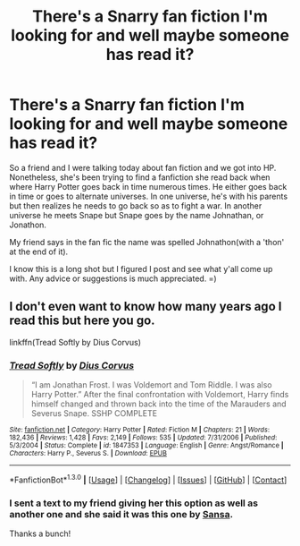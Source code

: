 #+TITLE: There's a Snarry fan fiction I'm looking for and well maybe someone has read it?

* There's a Snarry fan fiction I'm looking for and well maybe someone has read it?
:PROPERTIES:
:Score: 3
:DateUnix: 1452996063.0
:DateShort: 2016-Jan-17
:FlairText: Request
:END:
So a friend and I were talking today about fan fiction and we got into HP. Nonetheless, she's been trying to find a fanfiction she read back when where Harry Potter goes back in time numerous times. He either goes back in time or goes to alternate universes. In one universe, he's with his parents but then realizes he needs to go back so as to fight a war. In another universe he meets Snape but Snape goes by the name Johnathan, or Jonathon.

My friend says in the fan fic the name was spelled Johnathon(with a 'thon' at the end of it).

I know this is a long shot but I figured I post and see what y'all come up with. Any advice or suggestions is much appreciated. =)


** I don't even want to know how many years ago I read this but here you go.

linkffn(Tread Softly by Dius Corvus)
:PROPERTIES:
:Author: susire
:Score: 2
:DateUnix: 1452998395.0
:DateShort: 2016-Jan-17
:END:

*** [[http://www.fanfiction.net/s/1847353/1/][*/Tread Softly/*]] by [[https://www.fanfiction.net/u/567876/Dius-Corvus][/Dius Corvus/]]

#+begin_quote
  “I am Jonathan Frost. I was Voldemort and Tom Riddle. I was also Harry Potter.” After the final confrontation with Voldemort, Harry finds himself changed and thrown back into the time of the Marauders and Severus Snape. SSHP COMPLETE
#+end_quote

^{/Site/: [[http://www.fanfiction.net/][fanfiction.net]] *|* /Category/: Harry Potter *|* /Rated/: Fiction M *|* /Chapters/: 21 *|* /Words/: 182,436 *|* /Reviews/: 1,428 *|* /Favs/: 2,149 *|* /Follows/: 535 *|* /Updated/: 7/31/2006 *|* /Published/: 5/3/2004 *|* /Status/: Complete *|* /id/: 1847353 *|* /Language/: English *|* /Genre/: Angst/Romance *|* /Characters/: Harry P., Severus S. *|* /Download/: [[http://www.p0ody-files.com/ff_to_ebook/mobile/makeEpub.php?id=1847353][EPUB]]}

--------------

*FanfictionBot*^{1.3.0} *|* [[[https://github.com/tusing/reddit-ffn-bot/wiki/Usage][Usage]]] | [[[https://github.com/tusing/reddit-ffn-bot/wiki/Changelog][Changelog]]] | [[[https://github.com/tusing/reddit-ffn-bot/issues/][Issues]]] | [[[https://github.com/tusing/reddit-ffn-bot/][GitHub]]] | [[[https://www.reddit.com/message/compose?to=%2Fu%2Ftusing][Contact]]]
:PROPERTIES:
:Author: FanfictionBot
:Score: 3
:DateUnix: 1452998415.0
:DateShort: 2016-Jan-17
:END:


*** I sent a text to my friend giving her this option as well as another one and she said it was this one by [[http://thetwobroomsticks.slashcity.net/sansa/ATimetoChangeindex.html][Sansa]].

Thanks a bunch!
:PROPERTIES:
:Score: 2
:DateUnix: 1452999407.0
:DateShort: 2016-Jan-17
:END:
